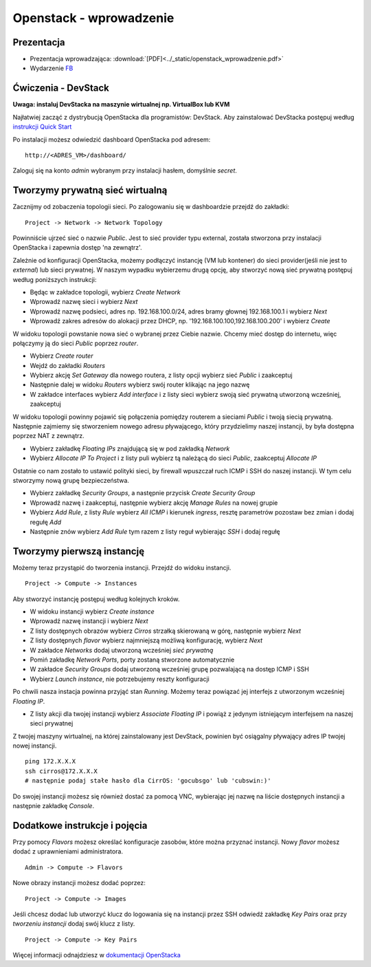 Openstack - wprowadzenie
========================

Prezentacja
-----------

* Prezentacja wprowadzająca: :download:`[PDF]<../_static/openstack_wprowadzenie.pdf>`
* Wydarzenie `FB <https://www.facebook.com/events/553461315198184/>`_

Ćwiczenia - DevStack
--------------------

**Uwaga: instaluj DevStacka na maszynie wirtualnej np. VirtualBox lub KVM**

Najłatwiej zacząć z dystrybucją OpenStacka dla programistów: DevStack. Aby zainstalować DevStacka postępuj według `instrukcji Quick Start <https://docs.openstack.org/devstack/latest/>`_

Po instalacji możesz odwiedzić dashboard OpenStacka pod adresem:

::

    http://<ADRES_VM>/dashboard/

Zaloguj się na konto *admin* wybranym przy instalacji hasłem, domyślnie *secret*.

Tworzymy prywatną sieć wirtualną
--------------------------------

Zacznijmy od zobaczenia topologii sieci. Po zalogowaniu się w dashboardzie przejdź do zakładki:

::

    Project -> Network -> Network Topology

Powinniście ujrzeć sieć o nazwie *Public*. Jest to sieć provider typu external, została stworzona przy instalacji OpenStacka i zapewnia dostęp 'na zewnątrz'.

Zależnie od konfiguracji OpenStacka, możemy podłączyć instancję (VM lub kontener) do sieci provider(jeśli nie jest to *external*) lub sieci prywatnej. W naszym wypadku wybierzemu drugą opcję, aby stworzyć nową sieć prywatną postępuj według poniższych instrukcji:

- Będąc w zakładce topologii, wybierz *Create Network*
- Wprowadź nazwę sieci i wybierz *Next*
- Wprowadź nazwę podsieci, adres np. 192.168.100.0/24, adres bramy głownej 192.168.100.1 i wybierz *Next*
- Wprowadź zakres adresów do alokacji przez DHCP, np. '192.168.100.100,192.168.100.200' i wybierz *Create*

W widoku topologii powstanie nowa sieć o wybranej przez Ciebie nazwie. Chcemy mieć dostęp do internetu, więc połączymy ją do sieci *Public* poprzez *router*.

- Wybierz *Create router*
- Wejdź do zakładki *Routers*
- Wybierz akcję *Set Gateway* dla nowego routera, z listy opcji wybierz sieć *Public* i zaakceptuj
- Następnie dalej w widoku *Routers* wybierz swój router klikając na jego nazwę
- W zakładce interfaces wybierz *Add interface* i z listy sieci wybierz swoją sieć prywatną utworzoną wcześniej, zaakceptuj

W widoku topologii powinny pojawić się połączenia pomiędzy routerem a sieciami *Public* i twoją siecią prywatną. Następnie zajmiemy się stworzeniem nowego adresu pływającego, który przydzielimy naszej instancji, by była dostępna poprzez NAT z zewnątrz.

- Wybierz zakładkę *Floating IPs* znajdującą się w pod zakładką *Network*
- Wybierz *Allocate IP To Project* i z listy puli wybierz tą należącą do sieci *Public*, zaakceptuj *Allocate IP*

Ostatnie co nam zostało to ustawić polityki sieci, by firewall wpuszczał ruch ICMP i SSH do naszej instancji. W tym celu stworzymy nową grupę bezpieczeństwa.

- Wybierz zakładkę *Security Groups*, a następnie przycisk *Create Security Group*
- Wprowadź nazwę i zaakceptuj, następnie wybierz akcję *Manage Rules* na nowej grupie
- Wybierz *Add Rule*, z listy *Rule* wybierz *All ICMP* i kierunek *ingress*, resztę parametrów pozostaw bez zmian i dodaj regułę *Add*
- Następnie znów wybierz *Add Rule* tym razem z listy reguł wybierając *SSH* i dodaj regułę

Tworzymy pierwszą instancję
---------------------------

Możemy teraz przystąpić do tworzenia instancji. Przejdź do widoku instancji.

::

    Project -> Compute -> Instances

Aby stworzyć instancję postępuj według kolejnych kroków.

- W widoku instancji wybierz *Create instance*
- Wprowadź nazwę instancji i wybierz *Next*
- Z listy dostępnych obrazów wybierz *Cirros* strzałką skierowaną w górę, następnie wybierz *Next*
- Z listy dostępnych *flavor* wybierz najmniejszą możliwą konfigurację, wybierz *Next*
- W zakładce *Networks* dodaj utworzoną wcześniej *sieć prywatną*
- Pomiń zakładkę *Network Ports*, porty zostaną stworzone automatycznie
- W zakładce *Security Groups* dodaj utworzoną wcześniej grupę pozwalającą na dostęp ICMP i SSH
- Wybierz *Launch instance*, nie potrzebujemy reszty konfiguracji

Po chwili nasza instacja powinna przyjąć stan *Running*. Możemy teraz powiązać jej interfejs z utworzonym wcześniej *Floating IP*.

- Z listy akcji dla twojej instancji wybierz *Associate Floating IP* i powiąż z jedynym istniejącym interfejsem na naszej sieci prywatnej

Z twojej maszyny wirtualnej, na której zainstalowany jest DevStack, powinien być osiągalny pływający adres IP twojej nowej instancji.

::

    ping 172.X.X.X
    ssh cirros@172.X.X.X
    # następnie podaj stałe hasło dla CirrOS: 'gocubsgo' lub 'cubswin:)'

Do swojej instancji możesz się również dostać za pomocą VNC, wybierając jej nazwę na liście dostępnych instancji a następnie zakładkę *Console*.

Dodatkowe instrukcje i pojęcia
------------------------------

Przy pomocy *Flavors* możesz określać konfiguracje zasobów, które można przyznać instancji. Nowy *flavor* możesz dodać z uprawnieniami administratora.

::

    Admin -> Compute -> Flavors

Nowe obrazy instancji możesz dodać poprzez:

::

    Project -> Compute -> Images

Jeśli chcesz dodać lub utworzyć klucz do logowania się na instancji przez SSH odwiedź zakładkę *Key Pairs* oraz przy *tworzeniu instancji* dodaj swój klucz z listy.

::

    Project -> Compute -> Key Pairs

Więcej informacji odnajdziesz w `dokumentacji OpenStacka <https://docs.openstack.org>`_
